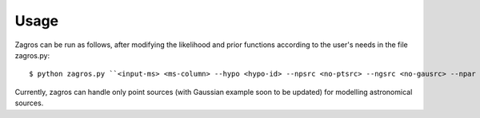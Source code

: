 =====
Usage
=====

Zagros can be run as follows, after modifying the likelihood and prior functions according to the user's needs in the file zagros.py::

    $ python zagros.py ``<input-ms> <ms-column> --hypo <hypo-id> --npsrc <no-ptsrc> --ngsrc <no-gausrc> --npar <no-pars> --basedir <output-dir> --fileroot <outfile-prefix>``

Currently, zagros can handle only point sources (with Gaussian example soon to be updated) for modelling astronomical sources.
